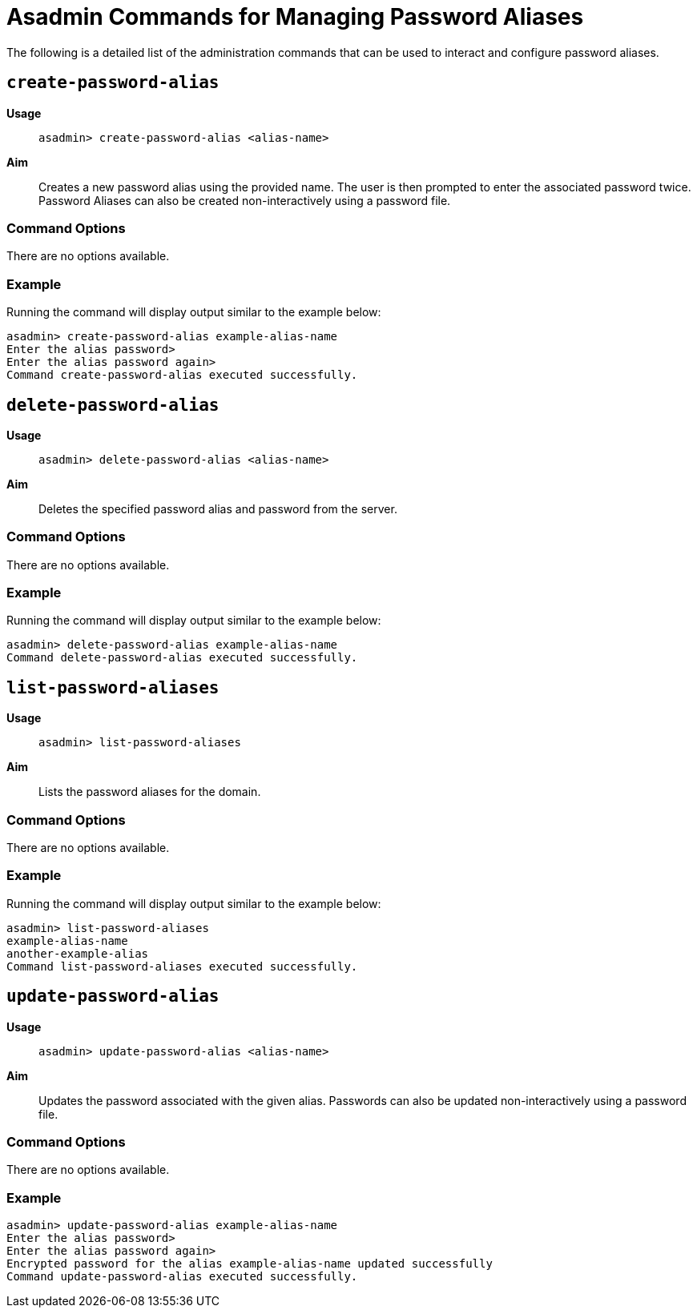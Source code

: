 [[asadmin-commands-password-aliases]]
= Asadmin Commands for Managing Password Aliases

The following is a detailed list of the administration commands that can be used
to interact and configure password aliases.

[[create-alias]]
== `create-password-alias`

*Usage*::
`asadmin> create-password-alias <alias-name>`

*Aim*::
Creates a new password alias using the provided name. The user is then prompted
to enter the associated password twice. Password Aliases can also be created
non-interactively using a password file.

[[command-options]]
=== Command Options

There are no options available.

[[example]]
=== Example

Running the command will display output similar to the example below:

[source, shell]
----
asadmin> create-password-alias example-alias-name
Enter the alias password>
Enter the alias password again>
Command create-password-alias executed successfully.
----

[[delete-alias]]
== `delete-password-alias`

*Usage*::
`asadmin> delete-password-alias <alias-name>`

*Aim*::
Deletes the specified password alias and password from the server.

[[command-options-1]]
=== Command Options

There are no options available.

[[example-1]]
=== Example

Running the command will display output similar to the example below:

[source, shell]
----
asadmin> delete-password-alias example-alias-name
Command delete-password-alias executed successfully.
----

[[list-aliases]]
== `list-password-aliases`

*Usage*::
`asadmin> list-password-aliases`

*Aim*::
Lists the password aliases for the domain.

[[command-options-2]]
=== Command Options

There are no options available.

[[example-2]]
=== Example

Running the command will display output similar to the example below:

[source, shell]
----
asadmin> list-password-aliases
example-alias-name
another-example-alias
Command list-password-aliases executed successfully.
----

[[update-alias]]
== `update-password-alias`

*Usage*::
`asadmin> update-password-alias <alias-name>`

*Aim*::
Updates the password associated with the given alias. Passwords can also be
updated non-interactively using a password file.

[[command-options-3]]
=== Command Options

There are no options available.

[[example-3]]
=== Example

[source, shell]
----
asadmin> update-password-alias example-alias-name
Enter the alias password>
Enter the alias password again>
Encrypted password for the alias example-alias-name updated successfully
Command update-password-alias executed successfully.
----
